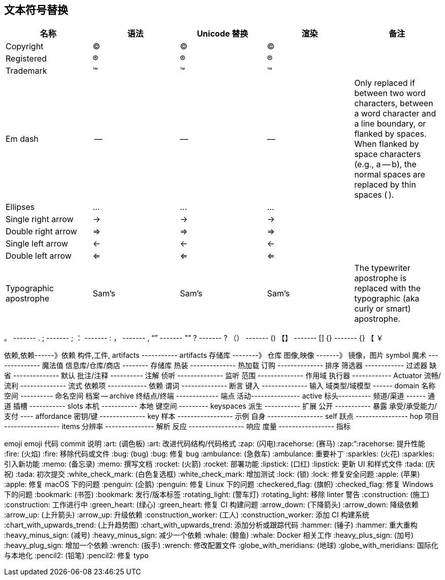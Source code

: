 == 文本符号替换


|===
|名称 |语法 |Unicode 替换 | 渲染 | 备注

| Copyright
| (C)
| &#169;
| ©
|

| Registered
| (R)
| &#174;
| ®
|

| Trademark
| (TM)
| &#8482;
| ™
|

| Em dash
| --
| &#8212;
| —
| Only replaced if between two word characters, between a word character and a line boundary, or flanked by spaces.
When flanked by space characters (e.g., a -- b), the normal spaces are replaced by thin spaces (&#8201;).

| Ellipses
| ...
| &#8230;
| …
|

| Single right arrow
| ->
| &#8594;
| →
|

| Double right arrow
| =>
| &#8658;
| ⇒
|

| Single left arrow
| <-
| &#8592;
| ←
|

| Double left arrow
| <=
| &#8656;
| ⇐
|

| Typographic apostrophe
| Sam's
| Sam&#8217;s
| Sam’s
| The typewriter apostrophe is replaced with the typographic (aka curly or smart) apostrophe.
|===

。   ------- .
;    -------  ;
：   ------- :
，   ------- ,
“”   ------- ""
?    ------- ?
（） ------- ()
【】 ------- []
{}   ------- {}
【
￥


依赖,依赖------》依赖
构件,工件, artifacts -----------  artifacts
存储库 --------》 仓库
图像,映像 -------》 镜像，图片
symbol
魔术 -------------- 魔法值
信息库/仓库/商店 -------- 存储库
热装 -------------- 热加载
订购 -------------- 排序
筛选器 ------------ 过滤器
缺省 -------------- 默认
批注/注释 ---------- 注解
侦听 -------------- 监听
范围 -------------- 作用域
执行器 ------------ Actuator
流畅/流利 -------------- 流式
依赖项 ------------ 依赖
谓词 -------------- 断言
键入 -------------- 输入
域类型/域模型 ------  domain
名称空间 ---------- 命名空间
档案 -- archive
终结点/终端 ------------- 端点
活动--------------- active
标头----------
频道/渠道 ------ 通道
插槽 ----------- slots
本机 ----------- 本地
键空间 --------- keyspaces
派生 ----------- 扩展
公开 ----------- 暴露
承受/承受能力/支付 ---- affordance
密钥/键 -------------- key
样本 ----------------- 示例
自身 ----------------- self
跃点  ---------------- hop
项目 ----------------- items
分辨率 --------------- 解析
反应 ----------------- 响应
度量 ----------------- 指标


emoji	emoji 代码	commit 说明
:art: (调色板)	:art:	改进代码结构/代码格式
:zap: (闪电):racehorse: (赛马)	:zap:“:racehorse:	提升性能
:fire: (火焰)	:fire:	移除代码或文件
:bug: (bug)	:bug:	修复 bug
:ambulance: (急救车)	:ambulance:	重要补丁
:sparkles: (火花)	:sparkles:	引入新功能
:memo: (备忘录)	:memo:	撰写文档
:rocket: (火箭)	:rocket:	部署功能
:lipstick: (口红)	:lipstick:	更新 UI 和样式文件
:tada: (庆祝)	:tada:	初次提交
:white_check_mark: (白色复选框)	:white_check_mark:	增加测试
:lock: (锁)	:lock:	修复安全问题
:apple: (苹果)	:apple:	修复 macOS 下的问题
:penguin: (企鹅)	:penguin:	修复 Linux 下的问题
:checkered_flag: (旗帜)	:checked_flag:	修复 Windows 下的问题
:bookmark: (书签)	:bookmark:	发行/版本标签
:rotating_light: (警车灯)	:rotating_light:	移除 linter 警告
:construction: (施工)	:construction:	工作进行中
:green_heart: (绿心)	:green_heart:	修复 CI 构建问题
:arrow_down: (下降箭头)	:arrow_down:	降级依赖
:arrow_up: (上升箭头)	:arrow_up:	升级依赖
:construction_worker: (工人)	:construction_worker:	添加 CI 构建系统
:chart_with_upwards_trend: (上升趋势图)	:chart_with_upwards_trend:	添加分析或跟踪代码
:hammer: (锤子)	:hammer:	重大重构
:heavy_minus_sign: (减号)	:heavy_minus_sign:	减少一个依赖
:whale: (鲸鱼)	:whale:	Docker 相关工作
:heavy_plus_sign: (加号)	:heavy_plug_sign:	增加一个依赖
:wrench: (扳手)	:wrench:	修改配置文件
:globe_with_meridians: (地球)	:globe_with_meridians:	国际化与本地化
:pencil2: (铅笔)	:pencil2:	修复 typo